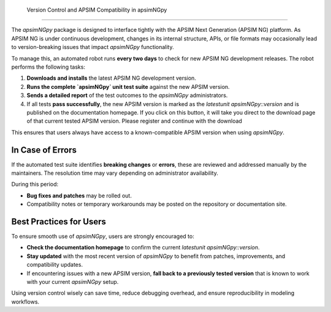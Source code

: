 Version Control and APSIM Compatibility in apsimNGpy
====================================================

The `apsimNGpy` package is designed to interface tightly with the APSIM Next Generation (APSIM NG) platform. As APSIM NG is under continuous development, changes in its internal structure, APIs, or file formats may occasionally lead to version-breaking issues that impact `apsimNGpy` functionality.


To manage this, an automated robot runs **every two days** to check for new APSIM NG development releases. The robot performs the following tasks:

1. **Downloads and installs** the latest APSIM NG development version.
2. **Runs the complete `apsimNGpy` unit test suite** against the new APSIM version.
3. **Sends a detailed report** of the test outcomes to the `apsimNGpy` administrators.
4. If all tests **pass successfully**, the new APSIM version is marked as the `latestunit apsimNGpy::version` and is published on the documentation homepage. If you click on this button, it will take you direct to the download page of that current tested APSIM version. Please register and continue with the download

This ensures that users always have access to a known-compatible APSIM version when using `apsimNGpy`.

In Case of Errors
========================

If the automated test suite identifies **breaking changes** or **errors**, these are reviewed and addressed manually by the maintainers. The resolution time may vary depending on administrator availability.

During this period:

* **Bug fixes and patches** may be rolled out.
* Compatibility notes or temporary workarounds may be posted on the repository or documentation site.

Best Practices for Users
==============================

To ensure smooth use of `apsimNGpy`, users are strongly encouraged to:

* **Check the documentation homepage** to confirm the current `latestunit apsimNGpy::version`.
* **Stay updated** with the most recent version of `apsimNGpy` to benefit from patches, improvements, and compatibility updates.
* If encountering issues with a new APSIM version, **fall back to a previously tested version** that is known to work with your current `apsimNGpy` setup.

Using version control wisely can save time, reduce debugging overhead, and ensure reproducibility in modeling workflows.

